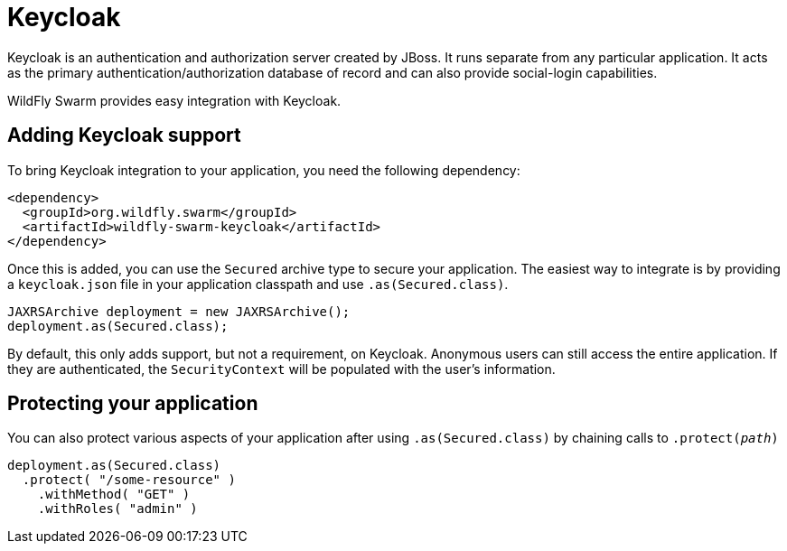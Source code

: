 = Keycloak

Keycloak is an authentication and authorization server created by JBoss. It runs separate from any particular application. It acts as the primary authentication/authorization database of record and can also provide social-login capabilities.

WildFly Swarm provides easy integration with Keycloak.

== Adding Keycloak support

To bring Keycloak integration to your application, you need the following dependency:

    <dependency>
      <groupId>org.wildfly.swarm</groupId>
      <artifactId>wildfly-swarm-keycloak</artifactId>
    </dependency>
    
Once this is added, you can use the ```Secured``` archive type to secure your application.  The easiest way to integrate is by providing a ```keycloak.json``` file in your application classpath and use ```.as(Secured.class)```.

    JAXRSArchive deployment = new JAXRSArchive();
    deployment.as(Secured.class);
    
By default, this only adds support, but not a requirement, on Keycloak. Anonymous users can still access the entire application.  If they are authenticated, the ```SecurityContext``` will be populated with the user's information.

== Protecting your application

You can also protect various aspects of your application after using ```.as(Secured.class)``` by chaining calls to ```.protect(_path_)```

    deployment.as(Secured.class)
      .protect( "/some-resource" )
        .withMethod( "GET" )
        .withRoles( "admin" )



    
